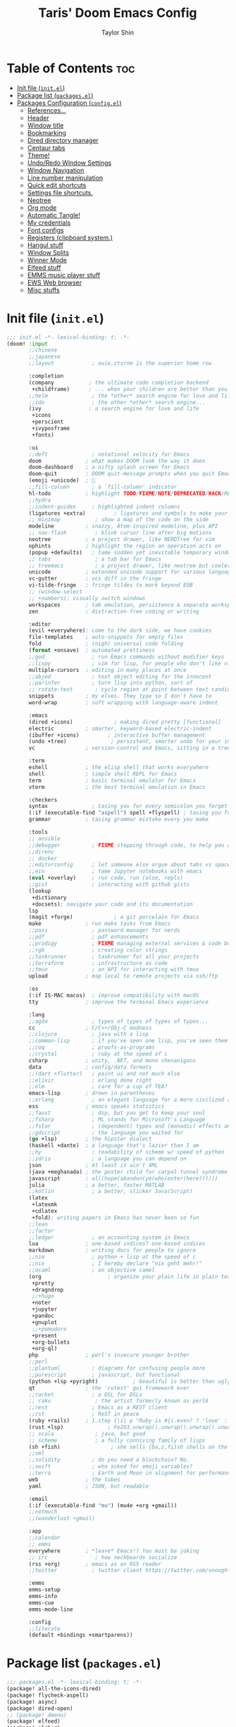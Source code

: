 #+TITLE: Taris' Doom Emacs Config
#+AUTHOR: Taylor Shin
#+STARTUP: showeverything
#+PROPERTY: header-args :tangle-mode

* Table of Contents :toc:
- [[#init-file-initel][Init file (=init.el=)]]
- [[#package-list-packagesel][Package list (=packages.el=)]]
- [[#packages-configuration-configel][Packages Configuration (=config.el=)]]
  - [[#references][References...]]
  - [[#header][Header]]
  - [[#window-title][Window title]]
  - [[#bookmarking][Bookmarking]]
  - [[#dired-directory-manager][Dired directory manager]]
  - [[#centaur-tabs][Centaur tabs]]
  - [[#theme][Theme!]]
  - [[#undoredo-window-settings][Undo/Redo Window Settings]]
  - [[#window-navigation][Window Navigation]]
  - [[#line-number-manipulation][Line number manipulation]]
  - [[#quick-edit-shortcuts][Quick edit shortcuts]]
  - [[#settings-file-shortcuts][Settings file shortcuts.]]
  - [[#neotree][Neotree]]
  - [[#org-mode][Org mode]]
  - [[#automatic-tangle][Automatic Tangle!]]
  - [[#my-credentials][My credentials]]
  - [[#font-configs][Font configs]]
  - [[#registers-clipboard-system][Registers (clipboard system.)]]
  - [[#hangul-stuff][Hangul stuff]]
  - [[#window-splits][Window Splits]]
  - [[#winner-mode][Winner Mode]]
  - [[#elfeed-stuff][Elfeed stuff]]
  - [[#emms-music-player-stuff][EMMS music player stuff]]
  - [[#ews-web-browser][EWS Web browser]]
  - [[#misc-stuffs][Misc stuffs]]

* Init file (=init.el=)
#+begin_src emacs-lisp :tangle init.el
;;; init.el -*- lexical-binding: t; -*-
(doom! :input
       ;;chinese
       ;;japanese
       ;;layout            ; auie,ctsrnm is the superior home row

       :completion
       (company           ; the ultimate code completion backend
        +childframe)      ; ... when your children are better than you.
       ;;helm              ; the *other* search engine for love and life
       ;;ido               ; the other *other* search engine...
       (ivy               ; a search engine for love and life
        +icons
        +perscient
        +ivyposframe
        +fonts)

       :ui
       ;;deft              ; notational velocity for Emacs
       doom              ; what makes DOOM look the way it does
       doom-dashboard    ; a nifty splash screen for Emacs
       doom-quit         ; DOOM quit-message prompts when you quit Emacs
       (emoji +unicode)  ; 🙂
       ;;fill-column       ; a `fill-column' indicator
       hl-todo           ; highlight TODO/FIXME/NOTE/DEPRECATED/HACK/REVIEW
       ;;hydra
       ;;indent-guides     ; highlighted indent columns
       (ligatures +extra)         ; ligatures and symbols to make your code pretty again
       ;; minimap           ; show a map of the code on the side
       modeline          ; snazzy, Atom-inspired modeline, plus API
       ;; nav-flash         ; blink cursor line after big motions
       neotree           ; a project drawer, like NERDTree for vim
       ophints           ; highlight the region an operation acts on
       (popup +defaults)   ; tame sudden yet inevitable temporary windows
       ;; tabs              ; a tab bar for Emacs
       ;; treemacs          ; a project drawer, like neotree but cooler
       unicode           ; extended unicode support for various languages
       vc-gutter         ; vcs diff in the fringe
       vi-tilde-fringe   ; fringe tildes to mark beyond EOB
       ;; (window-select
       ;; +numbers); visually switch windows
       workspaces        ; tab emulation, persistence & separate workspaces
       zen               ; distraction-free coding or writing

       :editor
       (evil +everywhere); come to the dark side, we have cookies
       file-templates    ; auto-snippets for empty files
       fold              ; (nigh) universal code folding
       (format +onsave)  ; automated prettiness
       ;;god               ; run Emacs commands without modifier keys
       ;;lispy             ; vim for lisp, for people who don't like vim
       multiple-cursors  ; editing in many places at once
       ;;objed             ; text object editing for the innocent
       ;;parinfer          ; turn lisp into python, sort of
       ;; rotate-text       ; cycle region at point between text candidates
       snippets          ; my elves. They type so I don't have to
       word-wrap         ; soft wrapping with language-aware indent

       :emacs
       (dired +icons)             ; making dired pretty [functional]
       electric          ; smarter, keyword-based electric-indent
       (ibuffer +icons)         ; interactive buffer management
       (undo +tree)              ; persistent, smarter undo for your inevitable mistakes
       vc                ; version-control and Emacs, sitting in a tree

       :term
       eshell            ; the elisp shell that works everywhere
       shell             ; simple shell REPL for Emacs
       term              ; basic terminal emulator for Emacs
       vterm             ; the best terminal emulation in Emacs

       :checkers
       syntax              ; tasing you for every semicolon you forget
       (:if (executable-find "aspell") spell +flyspell) ; tasing you for misspelling mispelling
       grammar           ; tasing grammar mistake every you make

       :tools
       ;; ansible
       ;;debugger          ; FIXME stepping through code, to help you add bugs
       ;;direnv
       ;; docker
       ;;editorconfig      ; let someone else argue about tabs vs spaces
       ;;ein               ; tame Jupyter notebooks with emacs
       (eval +overlay)     ; run code, run (also, repls)
       ;;gist              ; interacting with github gists
       (lookup
        +dictionary
        +docsets); navigate your code and its documentation
       lsp
       (magit +forge)             ; a git porcelain for Emacs
       make              ; run make tasks from Emacs
       ;;pass              ; password manager for nerds
       ;;pdf               ; pdf enhancements
       ;;prodigy           ; FIXME managing external services & code builders
       ;;rgb               ; creating color strings
       ;;taskrunner        ; taskrunner for all your projects
       ;;terraform         ; infrastructure as code
       ;;tmux              ; an API for interacting with tmux
       upload            ; map local to remote projects via ssh/ftp

       :os
       (:if IS-MAC macos)  ; improve compatibility with macOS
       tty               ; improve the terminal Emacs experience

       :lang
       ;;agda              ; types of types of types of types...
       cc                ; C/C++/Obj-C madness
       ;;clojure           ; java with a lisp
       ;;common-lisp       ; if you've seen one lisp, you've seen them all
       ;;coq               ; proofs-as-programs
       ;;crystal           ; ruby at the speed of c
       csharp            ; unity, .NET, and mono shenanigans
       data              ; config/data formats
       ;;(dart +flutter)   ; paint ui and not much else
       ;;elixir            ; erlang done right
       ;;elm               ; care for a cup of TEA?
       emacs-lisp        ; drown in parentheses
       ;;erlang            ; an elegant language for a more civilized age
       ess               ; emacs speaks statistics
       ;;faust             ; dsp, but you get to keep your soul
       ;;fsharp            ; ML stands for Microsoft's Language
       ;;fstar             ; (dependent) types and (monadic) effects and Z3
       ;;gdscript          ; the language you waited for
       (go +lsp)         ; the hipster dialect
       (haskell +dante)  ; a language that's lazier than I am
       ;;hy                ; readability of scheme w/ speed of python
       ;;idris             ; a language you can depend on
       json              ; At least it ain't XML
       (java +meghanada) ; the poster child for carpal tunnel syndrome
       javascript        ; all(hope(abandon(ye(who(enter(here))))))
       julia             ; a better, faster MATLAB
       ;;kotlin            ; a better, slicker Java(Script)
       (latex
        +latexmk
        +cdlatex
        +fold); writing papers in Emacs has never been so fun
       ;;lean
       ;;factor
       ;;ledger            ; an accounting system in Emacs
       lua               ; one-based indices? one-based indices
       markdown          ; writing docs for people to ignore
       ;;nim               ; python + lisp at the speed of c
       ;;nix               ; I hereby declare "nix geht mehr!"
       ;;ocaml             ; an objective camel
       (org                     ; organize your plain life in plain text
        +pretty
        +dragndrop
        ;;+hugo
        +noter
        +jupyter
        +pandoc
        +gnuplot
        ;;+pomodoro
        +present
        +org-bullets
        +org-ql)
       php               ; perl's insecure younger brother
       ;;perl
       ;;plantuml          ; diagrams for confusing people more
       ;;purescript        ; javascript, but functional
       (python +lsp +pyright)           ; beautiful is better than ugly
       qt                ; the 'cutest' gui framework ever
       ;;racket            ; a DSL for DSLs
       ;; raku              ; the artist formerly known as perl6
       ;;rest              ; Emacs as a REST client
       ;;rst               ; ReST in peace
       (ruby +rails)     ; 1.step {|i| p "Ruby is #{i.even? ? 'love' : 'life'}"}
       (rust +lsp)              ; Fe2O3.unwrap().unwrap().unwrap().unwrap()
       ;; scala             ; java, but good
       ;; scheme            ; a fully conniving family of lisps
       (sh +fish)                ; she sells {ba,z,fi}sh shells on the C xor
       ;;sml
       ;;solidity          ; do you need a blockchain? No.
       ;;swift             ; who asked for emoji variables?
       ;;terra             ; Earth and Moon in alignment for performance.
       web               ; the tubes
       yaml              ; JSON, but readable

       :email
       (:if (executable-find "mu") (mu4e +org +gmail))
       ;;notmuch
       ;;(wanderlust +gmail)

       :app
       ;;calendar
       ;; emms
       everywhere        ; *leave* Emacs!? You must be joking
       ;; irc               ; how neckbeards socialize
       (rss +org)        ; emacs as an RSS reader
       ;;twitter           ; twitter client https://twitter.com/vnought

       :emms
       emms-setup
       emms-info
       emms-cue
       emms-mode-line

       :config
       ;;literate
       (default +bindings +smartparens))
#+end_src

* Package list (=packages.el=)
#+begin_src emacs-lisp :tangle packages.el
;;; packages.el -*- lexical-binding: t; -*-
(package! all-the-icons-dired)
(package! flycheck-aspell)
(package! async)
(package! dired-open)
;; (package! dmenu)
(package! elfeed)
(package! elpher)
(package! emms)
(package! emojify)
(package! evil-tutor)
(package! ivy-posframe)
(package! mastodon)
(package! org-bullets)
(package! org-ql)
(package! peep-dired)
(package! pianobar)
(package! rainbow-mode)
(package! resize-window)
(package! tldr)
(package! wc-mode)
(package! writeroom-mode)
(package! rotate) ; Window pin
(package! info-colors) ; Pretty manual

;; Open biglly files
;; (package! vlf :recipe (:host github :repo "m00natic/vlfi" :files ("*.el"))
;;   :pin "cc02f25337..." :disable t)
;; (use-package! vlf-setup
;;   :defer-incrementally vlf-tune vlf-base vlf-write vlf-search vlf-occur vlf-follow vlf-ediff vlf)

(package! systemd) ; Editing systemd unit files
(package! graphviz-dot-mode) ; graphviz
(package! org-auto-tangle) ; org tangle

(package! elvish-mode)
(package! ob-elvish)
(package! ob-cfengine3)
(package! iedit)
(package! annotate)

#+end_src


* Packages Configuration (=config.el=)
:PROPERTIES:
:header-args: :tangle config.el
:END:
Many settings were imported from these sources.

** References...
1.  DistroTube's Gitlab.
    [[https://gitlab.com/dwt1/dotfiles/-/blob/master/.doom.d/config.org][DistroTube's GitLab repo. doom.d/config.org]]

2.  Also referenced
    [[https://tecosaur.github.io/emacs-config/config.html][Tecosaur's github]]

3.  Hangul stuffs are referenced from...
    [[https://m.blog.naver.com/PostView.nhn?blogId=jodi999&logNo=221256569685&proxyReferer=https:%2F%2Fwww.google.com%2F][멍's Naver blog]]

4.  Distro detection elisp code was adopted from...
    [[https://emacs.stackexchange.com/a/44292][Yong Cheng's Answer at Stack Exchange.]]

5.  Zzamboni had some useful macros...
    [[https://zzamboni.org/post/my-doom-emacs-configuration-with-commentary/][Zzamboni.org]]

** Header
Setting up =lexical-binding= for this file.
#+begin_src emacs-lisp
;;; ./config.el -*- lexical-binding: t; -*-
#+end_src

** Window title
#+begin_src emacs-lisp
;; Fallback buffer names
(setq doom-fallback-buffer-name "► Doom"
      +doom-dashboard-name "► Doom")
#+end_src

** Bookmarking
#+begin_src emacs-lisp
(map! :leader
      :desc "List bookmarks"
      "b L" #'list-bookmarks
      :leader
      :desc "Save current bookmarks to bookmark file"
      "b w" #'bookmark-save)
#+end_src

** Dired directory manager
#+begin_src emacs-lisp
(map! :leader
      :desc "Dired"
      "d d" #'dired
      :leader
      :desc "Dired jump to current"
      "d j" #'dired-jump
      (:after dired
       (:map dired-mode-map
        :leader
        :desc "Peep-dired image previews"
        "d p" #'peep-dired
        :leader
        :desc "Dired view file"
        "d v" #'dired-view-file)))
(evil-define-key 'normal dired-mode-map
  (kbd "h") 'dired-up-directory
  (kbd "l") 'dired-open-file) ; use dired-find-file instead if not using dired-open package
(evil-define-key 'normal peep-dired-mode-map
  (kbd "j") 'peep-dired-next-file
  (kbd "k") 'peep-dired-prev-file)
(add-hook 'peep-dired-hook 'evil-normalize-keymaps)
(add-hook 'dired-mode-hook 'all-the-icons-dired-mode)
(setq dired-open-extensions '(("gif" . "sxiv")
                              ("jpg" . "sxiv")
                              ("png" . "sxiv")
                              ("mkv" . "mpv")
                              ("mp4" . "mpv")))
#+end_src

** Centaur tabs
#+begin_src emacs-lisp
(setq centaur-tabs-set-bar 'over
      centaur-tabs-set-icons t
      centaur-tabs-gray-out-icons 'buffer
      centaur-tabs-height 24
      centaur-tabs-set-modified-marker t
      centaur-tabs-style "bar"
      centaur-tabs-modified-marker "•")
(map! :leader
      :desc "Toggle tabs globally"
      "t c" #'centaur-tabs-mode
      :leader
      :desc "Toggle tabs local display"
      "t C" #'centaur-tabs-local-mode)
(evil-define-key 'normal centaur-tabs-mode-map (kbd "g <right>") 'centaur-tabs-forward        ; default Doom binding is 'g t'
                                               (kbd "g <left>")  'centaur-tabs-backward       ; default Doom binding is 'g T'
                                               (kbd "g <down>")  'centaur-tabs-forward-group
                                               (kbd "g <up>")    'centaur-tabs-backward-group)

#+end_src

** Theme!
Looks a bit complex since linux distro detection has been implemented. (Maybe we need to add OS X case as well.) This part was purely due to my fanboysm on elementary OS' default theme! --> Solarized Light! At this moment, if it detects elementary OS, the theme will be doom-solarized-light instead of my usual favorite dark theme.

#+begin_src emacs-lisp
;; Custom functions to detect linux distro
(defun guess-linux-release(regexp)
  "Guess linux release"
  (let ((maybe-get-dis-str (shell-command-to-string "cat /etc/*release")))
    (with-temp-buffer
      (insert maybe-get-dis-str)
      (beginning-of-buffer)
      (condition-case nil
          (progn
            (search-forward-regexp regexp)
            (downcase (buffer-substring (match-beginning 1) (match-end 1))))
        (search-failed nil)))))

(defun guess-linux-based-distribution()
  "Guess linux distribution family"
  (guess-linux-release "^ID_LIKE=\"?\\([a-zA-Z ]*\\)\"?$"))

(defun guess-linux-distribution()
  "Guess linux distribution"
  (guess-linux-release "^ID=\"?\\(\\w*\\)\"?$"))

(if (string= (guess-linux-distribution) "elementary")
    (setq doom-theme 'doom-solarized-light)
  (setq doom-theme 'doom-palenight))

(map! :leader
      :desc "Load new theme"
      "h t" #'counsel-load-theme)
#+end_src

** Undo/Redo Window Settings

Winner Mode. Windows configuration management. If you were looking for text edit undo/redo, use 'u' and 'C-r' in evil mode.

#+begin_src emacs-lisp
(map! :leader
      :desc "Winner redo"
      "w <right>" #'winner-redo
      :leader
      :desc "Winner undo"
      "w <left>" #'winner-undo)
#+end_src

** Window Navigation
#+begin_src emacs-lisp
(map! :map evil-window-map
      "SPC" #'rotate-layout
      ;; Navigation
      "<left>"  #'evil-window-left
      "<down>"  #'evil-window-down
      "<up>"    #'evil-window-up
      "<right>" #'evil-window-right
      ;; Swapping Windows
      "C-<left>"        #'+evil/window-move-left
      "C-<down>"        #'+evil/window-move-down
      "C-<up>"          #'+evil/window-move-up
      "C-<right>"       #'+evil/window-move-right)
#+end_src

** Line number manipulation
#+begin_src emacs-lisp
(setq display-line-numbers-type t)
(map! :leader
      :desc "Comment or uncomment lines"
      "TAB TAB" #'comment-line
      :leader
      :desc "Toggle line numbers"
      "t l" #'doom/toggle-line-numbers
      :leader
      :desc "Toggle line highlight in frame"
      "t h" #'hl-line-mode
      :leader
      :desc "Toggle line highlight globally"
      "t H" #'global-hl-line-mode
      :leader
      :desc "Toggle truncate lines"
      "t t" #'toggle-truncate-lines)
#+end_src

** Quick edit shortcuts

| PATH TO FILE           | DESCRIPTION           | KEYBINDING |
|------------------------+-----------------------+------------|
| ~/Org/agenda.org       | /Edit agenda file/      | SPC - a    |
| ~/.doom.d/config.org"  | /Edit doom config.org/  | SPC - c    |
| ~/.doom.d/aliases"     | /Edit eshell aliases/   | SPC - e    |
| ~/.doom.d/init.el"     | /Edit doom init.el/     | SPC - i    |
| ~/.doom.d/packages.el" | /Edit doom packages.el/ | SPC - p    |

#+begin_src emacs-lisp
(setq display-line-numbers-type t)
(map! :leader
      :desc "Comment or uncomment lines"
      "TAB TAB" #'comment-line
      :leader
      :desc "Toggle line numbers"
      "t l" #'doom/toggle-line-numbers
      :leader
      :desc "Toggle line highlight in frame"
      "t h" #'hl-line-mode
      :leader
      :desc "Toggle line highlight globally"
      "t H" #'global-hl-line-mode
      :leader
      :desc "Toggle truncate lines"
      "t t" #'toggle-truncate-lines)
#+end_src

** Settings file shortcuts.
#+begin_src emacs-lisp
(map! :leader
      :desc "Edit agenda file"
      "- a" #'(lambda () (interactive) (find-file "~/Org/agenda.org"))
      :leader
      :desc "Edit doom config.org"
      "- c" #'(lambda () (interactive) (find-file "~/.doom.d/config.org"))
      :leader
      :desc "Edit eshell aliases"
      "- e" #'(lambda () (interactive) (find-file "~/.doom.d/aliases"))
      :leader
      :desc "Edit doom init.el"
      "- i" #'(lambda () (interactive) (find-file "~/.doom.d/init.el"))
      :leader
      :desc "Edit doom packages.el"
      "- p" #'(lambda () (interactive) (find-file "~/.doom.d/packages.el")))
#+end_src

** Neotree

| COMMAND        | DESCRIPTION               | KEYBINDING |
|----------------+---------------------------+------------|
| neotree-toggle | /Toggle neotree/            | SPC t n    |
| neotree- dir   | /Open directory in neotree/ | SPC d n    |

#+begin_src emacs-lisp
(after! neotree
  (setq neo-smart-open t
        neo-window-fixed-size nil))
(after! doom-themes
  (setq doom-neotree-enable-variable-pitch t))
(map! :leader
      :desc "Toggle neotree file viewer"
      "t n" #'neotree-toggle
      :leader
      :desc "Open directory in neotree"
      "d n" #'neotree-dir)
#+end_src

** Org mode
#+begin_src emacs-lisp
(after! org
  (add-hook 'org-mode-hook (lambda () (org-bullets-mode 1)))
  (setq org-directory "~/Org/"
        org-agenda-files '("~/Org/agenda.org")
        org-default-notes-file (expand-file-name "notes.org" org-directory)
        org-ellipsis " ▼ "
        org-log-done 'time
        org-journal-dir "~/Org/journal/"
        org-journal-date-format "%B %d, %Y (%A) "
        org-journal-file-format "%Y-%m-%d.org"
        org-hide-emphasis-markers t
        ;; ex. of org-link-abbrev-alist in action
        ;; [[arch-wiki:Name_of_Page][Description]]
        org-link-abbrev-alist    ; This overwrites the default Doom org-link-abbrev-list
          '(("google" . "http://www.google.com/search?q=")
            ("arch-wiki" . "https://wiki.archlinux.org/index.php/")
            ("ddg" . "https://duckduckgo.com/?q=")
            ("wiki" . "https://en.wikipedia.org/wiki/"))
        org-todo-keywords        ; This overwrites the default Doom org-todo-keywords
          '((sequence
             "TODO(t)"           ; A task that is ready to be tackled
             "BLOG(b)"           ; Blog writing assignments
             "GYM(g)"            ; Things to accomplish at the gym
             "PROJ(p)"           ; A project that contains other tasks
             "VIDEO(v)"          ; Video assignments
             "WAIT(w)"           ; Something is holding up this task
             "|"                 ; The pipe necessary to separate "active" states and "inactive" states
             "DONE(d)"           ; Task has been completed
             "CANCELLED(c)" )))) ; Task has been cancelled
#+end_src

** Automatic Tangle!
In fact, this is called 'asynchronous' tangle.

#+begin_src emacs-lisp
(use-package! org-auto-tangle
  :defer t
  :hook (org-mode . org-auto-tangle-mode)
  :config
  (setq org-auto-tangle-default t))

;; DT's code, not sure why it doesn't work.
;;'
;; (defun dt/org-babel-tangle-async (file)
;;   "Invoke `org-babel-tangle-file' asynchronously."
;;   (message "Tangling %s..." (buffer-file-name))
;;   (async-start
;;    (let ((args (list file)))
;;      `(lambda ()
;;         (require 'org)
;;         ;;(load "~/.emacs.d/init.el")
;;         (let ((start-time (current-time)))
;;           (apply #'org-babel-tangle-file ',args)
;;           (format "%.2f" (float-time (time-since start-time))))))
;;    (let ((message-string (format "Tangling %S completed after " file)))
;;      `(lambda (tangle-time)
;;         (message (concat ,message-string
;;                          (format "%s seconds" tangle-time)))))))

;; (defun dt/org-babel-tangle-current-buffer-async ()
;;   "Tangle current buffer asynchronously."
;;   (dt/org-babel-tangle-async (buffer-file-name)))
#+end_src

** My credentials
#+begin_src emacs-lisp
(setq user-full-name "Taylor Shin"
      user-mail-address "talezshin@gmail.com")
#+end_src

** Font configs

*** Mixed pitch mode: Org mode IS yet another programming environment!

Not using it since it screws up fond rendering engine and fonts look erratic. Maybe it's due to my homebrewed GccEmacs which was compiled without full set of graphics library included.

#+begin_src emacs-lisp
;; (add-hook! 'org-mode-hook #'mixed-pitch-mode)
;; (setq mixed-pitch-variable-pitch-cursor nil)
;; (use-package! mixed-pitch
;;   :hook (org-mode . mixed-pitch-mode)
;;   :config
;;   (setq mixed-pitch-set-height t)
;;   (set-face-attribute 'variable-pitch nil :height 1.2))
#+end_src

*** Actual Font config.

I was trying out a few different nerd fonts but decided to settle down to mononoki. I guess the 'roundy-ness' sold me out. Variable pitch and serif fonts are free Korean fonts that are distributed by Naver.com which is a dinosaur Internet portal company, i.e. It's the Google in Korea.

You can download them from my Github repo as well: [[https://github.com/Taris9047/taris-personal-settings/releases/download/Nanum/NanumFonts.zip][Download Nanum Fonts]]

#+begin_src emacs-lisp
;; (setq doom-font (font-spec :family "mononoki Nerd Font Mono" :size 14 :height 1.0)
;;       doom-big-font (font-spec :family "mononoki Nerd Font Mono" :size 26)
;;       doom-variable-pitch-font (font-spec :family "NanumSquareRound" :size 14 :height 1.2)
;;       doom-serif-font (font-spec :family "NanumMyeongjo" :size 14))
(setq doom-font (font-spec :family "mononoki Nerd Font Mono" :size 16)
      doom-big-font (font-spec :family "mononoki Nerd Font Mono" :size 26)
      doom-variable-pitch-font (font-spec :family "NanumSquareRound" :size 16)
      doom-serif-font (font-spec :family "NanumMyeongjo" :size 16))
#+end_src

** Registers (clipboard system.)

I'm not sure I would utilize it frequently. But at least it seems pretty neat to have. Emacs can do everything that KDE do... huh.

| COMMAND                          | DESCRIPTION                      | KEYBINDING |
|----------------------------------+----------------------------------+------------|
| copy-to-register                 | /Copy to register/                 | SPC r c    |
| frameset-to-register             | /Frameset to register/             | SPC r f    |
| insert-register                  | /Insert contents of register/      | SPC r i    |
| jump-to-register                 | /Jump to register/                 | SPC r j    |
| list-registers                   | /List registers/                   | SPC r l    |
| number-to-register               | /Number to register/               | SPC r n    |
| counsel-register                 | /Interactively choose a register/  | SPC r r    |
| view-register                    | /View a register/                  | SPC r v    |
| window-configuration-to-register | /Window configuration to register/ | SPC r w    |
| increment-register               | /Increment register/               | SPC r +    |
| point-to-register                | /Point to register/                | SPC r SPC  |

#+begin_src emacs-lisp
(map! :leader
      :desc "Copy to register"
      "r c" #'copy-to-register
      :leader
      :desc "Frameset to register"
      "r f" #'frameset-to-register
      :leader
      :desc "Insert contents of register"
      "r i" #'insert-register
      :leader
      :desc "Jump to register"
      "r j" #'jump-to-register
      :leader
      :desc "List registers"
      "r l" #'list-registers
      :leader
      :desc "Number to register"
      "r n" #'number-to-register
      :leader
      :desc "Interactively choose a register"
      "r r" #'counsel-register
      :leader
      :desc "View a register"
      "r v" #'view-register
      :leader
      :desc "Window configuration to register"
      "r w" #'window-configuration-to-register
      :leader
      :desc "Increment register"
      "r +" #'increment-register
      :leader
      :desc "Point to register"
      "r SPC" #'point-to-register)
#+end_src

** Hangul stuff

Hangul stuff.

Apparently, Emacs doesn't work well with xdg based input methods such as iBus, Fcitx, etc. So, even though Emacs runs on GUI environment, changing input method on Emacs was not so easy.

But Emacs has everything! Even hangul input method!! Huh!

So, I've decided to use it. The default Hangul/English switching keystroke is the Shift Space which was an industry(?) standard within Korean opensource community. However, times change, we can now map Right Alt key as Hangul on X input. So, why not? Implementing Hangul/English key on Emacs was not very challenging these days.

We may not use Hanja key on Emacs... Maybe we need to find some other way later... LaTeXing still needs Hanja input for some specific cases.

#+begin_src emacs-lisp
(setq default-input-method "korean-hangul")
(global-set-key (kbd "S-SPC") 'toggle-input-method)
;; Be sure to enable hardware Hangul key from Keyboard(XKB) Options to use this.
(global-set-key (kbd "<Hangul>") 'toggle-input-method)
;; (global-set-key (kbd "<Ctrl_R>") 'toggle-input-method)
(global-set-key (kbd "<Alt_R>") 'toggle-input-method)
(when (eq system-type 'gnu/linux)
  (set-fontset-font t 'hangul (font-spec :family "NotoSans CJK KR" :size 16))
  )
#+end_src

** Window Splits

#+begin_src emacs-lisp
(defun prefer-horizontal-split ()
  (set-variable 'split-height-threshold nil t)
  (set-variable 'split-width-threshold 40 t)) ; make this as low as needed
(add-hook 'markdown-mode-hook 'prefer-horizontal-split)
(map! :leader
      :desc "Clone indirect buffer other window"
      "b c" #'clone-indirect-buffer-other-window)
#+end_src

** Winner Mode

Note that this mode actually provides saving window layout.

#+begin_src emacs-lisp
(map! :leader
      :desc "Winner redo"
      "w <right>" #'winner-redo
      :leader
      :desc "Winner undo"
      "w <left>" #'winner-undo)
#+end_src

** Elfeed stuff

RSS Feed from DistroTube. I'll change them later but I do not really rely on them. Most of people alreay relays immediate news via a lot of channel. So, missing an important news is pretty hard anyway.

#+begin_src emacs-lisp
(custom-set-variables
 '(elfeed-feeds
   (quote
    (("https://www.reddit.com/r/linux.rss" reddit linux)
     ("https://www.gamingonlinux.com/article_rss.php" gaming linux)
     ("https://hackaday.com/blog/feed/" hackaday linux)
     ("https://opensource.com/feed" opensource linux)
     ("https://linux.softpedia.com/backend.xml" softpedia linux)
     ("https://itsfoss.com/feed/" itsfoss linux)
     ("https://www.zdnet.com/topic/linux/rss.xml" zdnet linux)
     ("https://www.phoronix.com/rss.php" phoronix linux)
     ("http://feeds.feedburner.com/d0od" omgubuntu linux)
     ("https://www.computerworld.com/index.rss" computerworld linux)
     ("https://www.networkworld.com/category/linux/index.rss" networkworld linux)
     ("https://www.techrepublic.com/rssfeeds/topic/open-source/" techrepublic linux)
     ("https://betanews.com/feed" betanews linux)
     ("http://lxer.com/module/newswire/headlines.rss" lxer linux)
     ("https://distrowatch.com/news/dwd.xml" distrowatch linux)))))
#+end_src

** EMMS music player stuff

Gotta be friendly with this player. But it doesn't work on homebrewed GccEmacs. Maybe try it later.

#+begin_src emacs-lisp
(emms-all)
(emms-default-players)
(emms-mode-line 1)
(emms-playing-time 1)
(setq emms-source-file-default-directory "~/Music/"
      emms-playlist-buffer-name "*Music*"
      emms-info-asynchronously t
      emms-source-file-directory-tree-function 'emms-source-file-directory-tree-find)
(map! :leader
      :desc "Go to emms playlist"
      "a a" #'emms-playlist-mode-go
      :leader
      :desc "Emms pause track"
      "a x" #'emms-pause
      :leader
      :desc "Emms stop track"
      "a s" #'emms-stop
      :leader
      :desc "Emms play previous track"
      "a p" #'emms-previous
      :leader
      :desc "Emms play next track"
      "a n" #'emms-next)

(map! :leader
      :desc "Evaluate elisp in buffer"
      "e b" #'eval-buffer
      :leader
      :desc "Evaluate defun"
      "e d" #'eval-defun
      :leader
      :desc "Evaluate elisp expression"
      "e e" #'eval-expression
      :leader
      :desc "Evaluate last sexpression"
      "e l" #'eval-last-sexp
      :leader
      :desc "Evaluate elisp in region"
      "e r" #'eval-region)
#+end_src

** EWS Web browser
#+begin_src emacs-lisp
(setq browse-url-browser-function 'eww-browse-url)
(map! :leader
      :desc "Eww web browser"
      "e w" #'eww
      :leader
      :desc "Eww reload page"
      "e R" #'eww-reload
      :leader
      :desc "Search web for text between BEG/END"
      "s w" #'eww-search-words)
#+end_src

** Misc stuffs
*** OS X (Apple machines) modifiers to be more 'sane'

This code has not been tested since my financial situation cannot support any newer Apple products and all my Apple machines are abandoned old models.

#+begin_src emacs-lisp
(cond (IS-MAC
       (setq mac-command-modifier 'meta
             mac-option-modifier 'alt
             mac-right-option-modifier 'alt)))
#+end_src


*** File management stuff
#+begin_src emacs-lisp
;; File management stuff
(setq-default
 delete-by-moving-to-trash t
 window-combination-resize t
 x-stretch-cursor t)
#+end_src
*** More Undos!
#+begin_src emacs-lisp
;; Moar undos!
(setq undo-limit 800000000
      evil-want-fine-undo t
      truncate-string-ellipsis "…")
#+end_src

*** Tiling mode
#+begin_src emacs-lisp
;; Tile mode!
(display-time-mode 1)
#+end_src

*** Show battery status
#+begin_src emacs-lisp
(if (equal "Batter status not available"
           (battery))
    (display-battery-mode 1)
  (setq password-cache-expiry nil))
(global-subword-mode 1)
#+end_src

*** Smaller default window size
#+begin_src emacs-lisp
;; Smaller default window size
(add-to-list 'default-frame-alist '(height . 40))
(add-to-list 'default-frame-alist '(width . 80))
#+end_src

*** Graphviz
#+begin_src emacs-lisp
(use-package! graphviz-dot-mode)
#+end_src

*** iEdit settings
#+begin_src emacs-lisp
(use-package! iedit
  :defer
  :config
  (set-face-background 'iedit-occurrence "Magneta")
  :bind
  ("C-;" . iedit-mode))
#+end_src

*** measure-time macro
#+begin_src emacs-lisp
(defmacro ts/measure-time (&rest body)
  "Measure the time it takes to evaluate BODY."
  `(let ((time (current-time)))
     ,@body
     (float-time (time-since time))))
#+end_src
